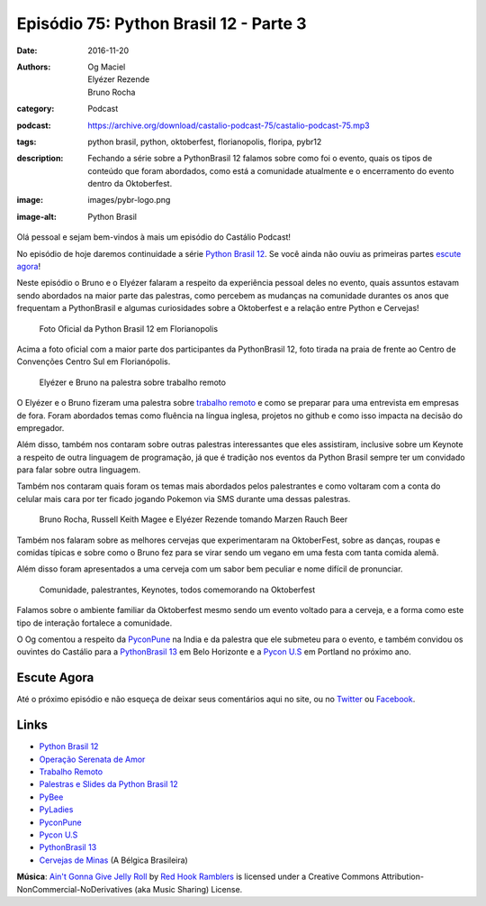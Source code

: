 Episódio 75: Python Brasil 12 - Parte 3
#######################################
:date: 2016-11-20
:authors: Og Maciel, Elyézer Rezende, Bruno Rocha
:category: Podcast
:podcast: https://archive.org/download/castalio-podcast-75/castalio-podcast-75.mp3
:tags: python brasil, python, oktoberfest, florianopolis, floripa, pybr12
:description: Fechando a série sobre a PythonBrasil 12 falamos sobre como foi o evento,
              quais os tipos de conteúdo que foram abordados, como está a comunidade
              atualmente e o encerramento do evento dentro da Oktoberfest.
:image: images/pybr-logo.png
:image-alt: Python Brasil

Olá pessoal e sejam bem-vindos à mais um episódio do Castálio Podcast!

No episódio de hoje daremos continuidade a série `Python Brasil 12`_. Se você ainda não ouviu as primeiras partes `escute agora </tag/pybr12.html>`_!

Neste episódio o Bruno e o Elyézer falaram a respeito da experiência pessoal deles no evento, quais assuntos estavam sendo abordados na maior parte das palestras, como percebem as mudanças na comunidade durantes os anos que frequentam a PythonBrasil e algumas curiosidades sobre a Oktoberfest e a relação entre Python e Cervejas!

.. more


.. raw:: html

    <div class="clearfix"></div>

.. figure:: {filename}/images/pybr12-foto-oficial.jpg
   :alt: Foto Oficial da Python Brasil 12 em Florianopolis
   :figclass: clear clearfix center-block

   Foto Oficial da Python Brasil 12 em Florianopolis

Acima a foto oficial com a maior parte dos participantes da PythonBrasil 12, foto tirada na praia de frente ao Centro de Convenções Centro Sul em Florianópolis.

.. raw:: html

    <div class="clearfix"></div>

.. figure:: {filename}/images/pybr12-trabalho-remoto.jpg
   :alt: Elyézer e Bruno na palestra sobre trabalho remoto
   :figclass: pull-left clear article-figure figure

   Elyézer e Bruno na palestra sobre trabalho remoto

O Elyézer e o Bruno fizeram uma palestra sobre `trabalho remoto`_ e como se preparar para
uma entrevista em empresas de fora. Foram abordados temas como fluência na língua inglesa,
projetos no github e como isso impacta na decisão do empregador.

Além disso, também nos contaram sobre outras palestras interessantes que eles assistiram,
inclusive sobre um Keynote a respeito de outra linguagem de programação, já que é
tradição nos eventos da Python Brasil sempre ter um convidado para falar sobre outra linguagem.

Também nos contaram quais foram os temas mais abordados pelos palestrantes e como
voltaram com a conta do celular mais cara por ter ficado jogando Pokemon via
SMS durante uma dessas palestras.


.. raw:: html

    <div class="clearfix"></div>

.. figure:: {filename}/images/pybr12-bruno-elyezer-russel.jpg
   :alt: Bruno, Russel Keith Magee e Elyézer bebendo Marzen Rauch Beer
   :figclass: pull-left clear article-figure figure

   Bruno Rocha, Russell Keith Magee e Elyézer Rezende tomando Marzen Rauch Beer

Também nos falaram sobre as melhores cervejas que experimentaram na OktoberFest,
sobre as danças, roupas e comidas típicas e sobre como o Bruno fez para se virar
sendo um vegano em uma festa com tanta comida alemã.

Além disso foram apresentados a uma cerveja com um sabor bem peculiar e nome
difícil de pronunciar.


.. raw:: html

    <div class="clearfix"></div>

.. figure:: {filename}/images/pybr12-oktoberfest2.jpg
   :alt: Comunidade, palestrantes, Keynotes, todos comemorando na Oktoberfest
   :figclass: pull-left clear article-figure figure

   Comunidade, palestrantes, Keynotes, todos comemorando na Oktoberfest

Falamos sobre o ambiente familiar da Oktoberfest mesmo sendo um evento voltado
para a cerveja, e a forma como este tipo de interação fortalece a comunidade.

O Og comentou a respeito da `PyconPune`_ na India e da palestra que ele submeteu para o evento, e também
convidou os ouvintes do Castálio para a `PythonBrasil 13`_ em Belo Horizonte e a `Pycon U.S`_ em Portland
no próximo ano.



.. raw:: html

    <div class="clearfix"></div>


Escute Agora
------------

.. podcast:: castalio-podcast-75


Até o próximo episódio e não esqueça de deixar seus comentários aqui no site,
ou no `Twitter <https://twitter.com/castaliopod>`_ ou `Facebook
<https://www.facebook.com/castaliopod>`_.


Links
-----
* `Python Brasil 12`_
* `Operação Serenata de Amor`_
* `Trabalho Remoto`_
* `Palestras e Slides da Python Brasil 12`_
* `PyBee`_
* `PyLadies`_
* `PyconPune`_
* `Pycon U.S`_
* `PythonBrasil 13`_
* `Cervejas de Minas`_ (A Bélgica Brasileira)

.. class:: panel-body bg-info

        **Música**: `Ain't Gonna Give Jelly Roll`_ by `Red Hook Ramblers`_ is licensed under a Creative Commons Attribution-NonCommercial-NoDerivatives (aka Music Sharing) License.

.. Mentioned
.. _Python Brasil 12: http://2016.pythonbrasil.org.br/
.. _Operação Serenata de Amor: https://www.catarse.me/serenata
.. _Trabalho Remoto: http://bit.ly/pybr12trabalhoremoto
.. _Palestras e Slides da Python Brasil 12: https://github.com/pythonbrasil/talks/blob/master/pythonbrasil-12/README.md
.. _PyLadies: http://brasil.pyladies.com/
.. _PyconPune: https://pune.pycon.org/
.. _Pycon U.S: https://us.pycon.org/
.. _PythonBrasil 13: https://twitter.com/pythonmg
.. _Cervejas de Minas: http://www.bebidaexpressblog.com.br/cerveja/minas-gerais-se-torna-a-belgica-brasileira-das-cervejas-artesanais-epico
.. _PyBee: http://pybee.org/

.. Footer
.. _Ain't Gonna Give Jelly Roll: http://freemusicarchive.org/music/Red_Hook_Ramblers/Live__WFMU_on_Antique_Phonograph_Music_Program_with_MAC_Feb_8_2011/Red_Hook_Ramblers_-_12_-_Aint_Gonna_Give_Jelly_Roll
.. _Red Hook Ramblers: http://www.redhookramblers.com/
